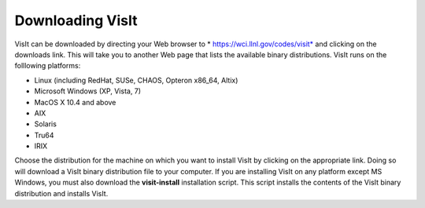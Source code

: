 Downloading VisIt
-----------------

VisIt can be downloaded by directing your Web browser to
* https://wci.llnl.gov/codes/visit*
and clicking on the downloads link. This will take you to another Web page that lists the available binary distributions. VisIt runs on the folllowing platforms:

*   Linux (including RedHat, SUSe, CHAOS, Opteron x86_64, Altix)



*   Microsoft Windows (XP, Vista, 7)



*   MacOS X 10.4 and above



*   AIX



*   Solaris



*   Tru64



*   IRIX



Choose the distribution for the machine on which you want to install VisIt by clicking on the appropriate link. Doing so will download a VisIt binary distribution file to your computer. If you are installing VisIt on any platform except MS Windows, you must also download the
**visit-install**
installation script. This script installs the contents of the VisIt binary distribution and installs VisIt.

